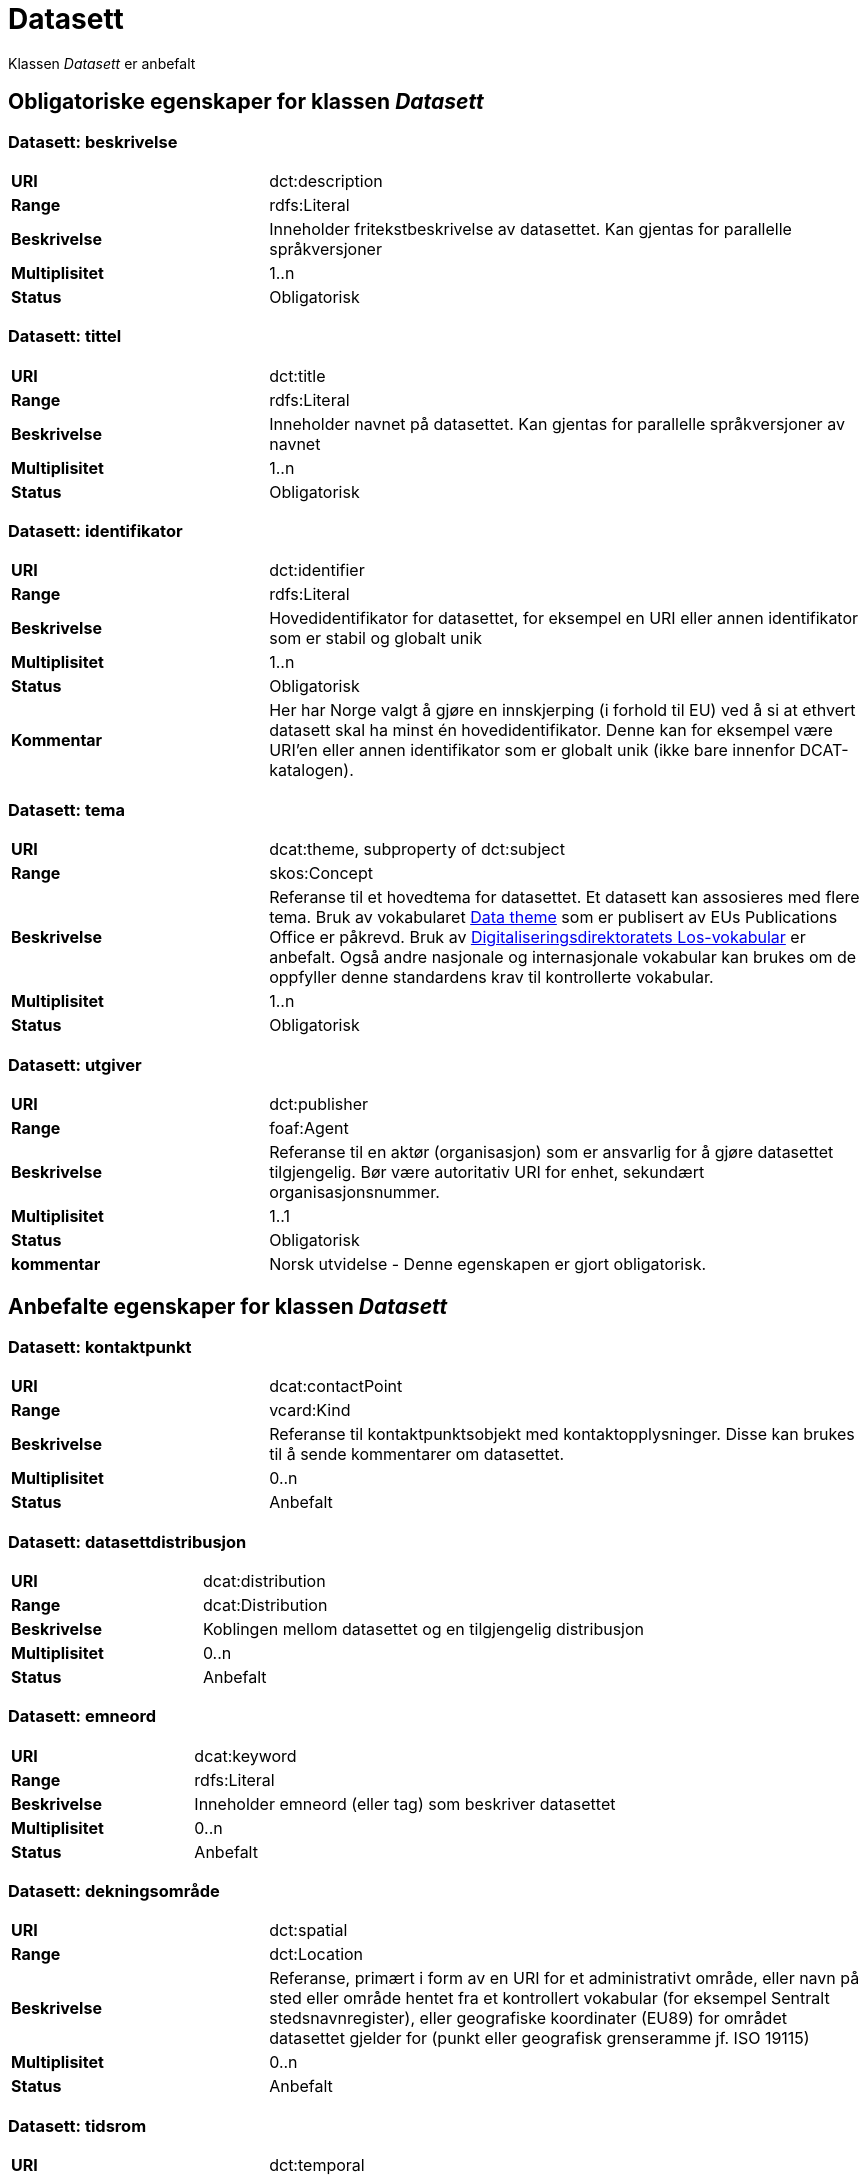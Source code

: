 = Datasett [[datasett]]

Klassen _Datasett_ er anbefalt

== Obligatoriske egenskaper for klassen _Datasett_

=== Datasett: beskrivelse [[datasett-beskrivelse]]

[cols="30s,70d"]
|===
|URI | dct:description
|Range| rdfs:Literal
|Beskrivelse| Inneholder fritekstbeskrivelse av datasettet. Kan gjentas for parallelle språkversjoner
|Multiplisitet| 1..n
|Status| Obligatorisk
|===

=== Datasett: tittel [[datasett-tittel]]

[cols="30s,70d"]
|===
|URI| dct:title
|Range| rdfs:Literal
|Beskrivelse| Inneholder navnet på datasettet. Kan gjentas for parallelle språkversjoner av navnet
|Multiplisitet| 1..n
|Status| Obligatorisk
|===

=== Datasett: identifikator [[datasett-identifikator]]

[cols="30s,70d"]
|===
|URI| dct:identifier
|Range| rdfs:Literal
|Beskrivelse| Hovedidentifikator for datasettet, for eksempel en URI eller annen identifikator som er stabil og globalt unik
|Multiplisitet| 1..n
|Status| Obligatorisk
|Kommentar| Her har Norge valgt å gjøre en innskjerping (i forhold til EU) ved å si at ethvert datasett skal ha minst én hovedidentifikator. Denne kan for eksempel være URI’en eller annen identifikator som er globalt unik (ikke bare innenfor DCAT-katalogen).
|===

=== Datasett: tema [[datasett-tema]]

[cols="30s,70d"]
|===
|URI| dcat:theme, subproperty of dct:subject
|Range| skos:Concept
|Beskrivelse| Referanse til et hovedtema for datasettet. Et datasett kan assosieres med flere tema. Bruk av vokabularet http://publications.europa.eu/resource/authority/data-theme[Data theme] som er publisert av EUs Publications Office er påkrevd. Bruk av http://psi.norge.no/los/struktur.html[Digitaliseringsdirektoratets Los-vokabular] er anbefalt. Også andre nasjonale og internasjonale vokabular kan brukes om de oppfyller denne standardens krav til kontrollerte vokabular.
|Multiplisitet| 1..n
|Status| Obligatorisk
|===

=== Datasett: utgiver [[datasett-utgiver]]

[cols="30s,70d"]
|===
|URI| dct:publisher
|Range| foaf:Agent
|Beskrivelse| Referanse til en aktør (organisasjon) som er ansvarlig for å gjøre datasettet tilgjengelig. Bør være autoritativ URI for enhet, sekundært organisasjonsnummer.
|Multiplisitet| 1..1
|Status| Obligatorisk
|kommentar| Norsk utvidelse - Denne egenskapen er gjort obligatorisk.
|===

== Anbefalte egenskaper for klassen _Datasett_

=== Datasett: kontaktpunkt [[datasett-kontaktpunkt]]

[cols="30s,70d"]
|===
|URI| dcat:contactPoint
|Range| vcard:Kind
|Beskrivelse| Referanse til kontaktpunktsobjekt med kontaktopplysninger. Disse kan brukes til å sende kommentarer om datasettet.
|Multiplisitet| 0..n
|Status| Anbefalt
|===

=== Datasett: datasettdistribusjon [[datasett-datasett-distribusjon]]

[cols="30s,70d"]
|===
|URI| dcat:distribution
|Range| dcat:Distribution
|Beskrivelse| Koblingen mellom datasettet og en tilgjengelig distribusjon
|Multiplisitet| 0..n
|Status| Anbefalt
|===

=== Datasett: emneord [[datasett-emneord]]

[cols="30s,70d"]
|===
|URI| dcat:keyword
|Range| rdfs:Literal
|Beskrivelse| Inneholder emneord (eller tag) som beskriver datasettet
|Multiplisitet| 0..n
|Status| Anbefalt
|===

=== Datasett: dekningsområde [[datasett-dekningsomrade]]

[cols="30s,70d"]
|===
|URI| dct:spatial
|Range| dct:Location
|Beskrivelse| Referanse, primært i form av en URI for et administrativt område, eller navn på sted eller område hentet fra et kontrollert vokabular (for eksempel Sentralt stedsnavnregister), eller geografiske koordinater (EU89) for området datasettet gjelder for (punkt eller geografisk grenseramme jf. ISO 19115)
|Multiplisitet| 0..n
|Status| Anbefalt
|===

=== Datasett: tidsrom [[datasett-tidsrom]]

[cols="30s,70d"]
|===
|URI| dct:temporal
|Range| dct:PeriodOfTime
|Beskrivelse| Definerer starten og slutten på perioden med årstall-måned-dag, eventuelt klokkeslett (se ISO 8601)
|Multiplisitet| 0..n
|Status| Anbefalt
|===

=== Datasett: tilgangsnivå [[datasett-tilgangsniva]]

[cols="30s,70d"]
|===
|URI| dct:accessRights
|Range| dct:RightsStatement
|Beskrivelse| Dette feltet angir i hvilken grad datasettet kan bli gjort tilgjengelig for allmennheten, uten hensyn til om det er publisert eller ikke. Et kontrollert vokabular med tre verdier (:public, :restricted og :non-public) vil bli opprettet og forvaltet av EUs Publications Office. Ved bruk av verdiene ":restricted" og ":non-public" er egenskapen link:#datasett-skjermingshjemmel[skjermingshjemmel] anbefalt.
|Multiplisitet| 0..1
|Status| Anbefalt
|===
NOTE: Se <<datasett-skjermingshjemmel>>

=== Datasett: skjermingshjemmel [[datasett-skjermingshjemmel]]

[cols="30s,70d"]
|===
|URI| dcatno:accessRightsComment
|Range| skos:Concept
|Beskrivelse| Referanse til hjemmel (kilde for påstand) i offentlighetsloven, sikkerhetsloven, beskyttelsesinstruksen eller annet lovverk som ligger til grunn for vurdering av tilgangsnivå. Egenskapen er anbefalt dersom «tilgangsnivå» har verdiene «restricted» eller «non-public»
|Multiplisitet| 0..n
|Status| Anbefalt
|Kommentar| Norsk utvidelse. Et eget vokabular skal publiseres av Digitaliseringsdirektoratet.
|===

=== Datasett: begrep [[datasett-begrep]]

[cols="30s,70d"]
|===
|URI| dct:subject
|Range| skos:Concept
|Beskrivelse| Referanse til sentrale begrep som er viktige for å forstå og tolke datasettet. Representeres som URI-er.
|Multiplisitet| 0..n
|Status| Anbefalt
|Kommentar| Norsk utvidelse
|===

== Valgfrie egenskaper for klassen _Datasett_

=== Datasett: i samsvar med [[datasett-i-samsvar-med]]

[cols="30s,70d"]
|===
|URI| dct:conformsTo
|Range| dct:Standard
|Beskrivelse| Referanse til en implementasjons-regel eller annen spesifikasjon, som ligger til grunn for opprettelsen av datasettet
|Multiplisitet| 0..n
|Status| Valgfri
|===

=== Datasett: dokumentasjon [[datasett-dokumentasjon]]

[cols="30s,70d"]
|===
|URI| foaf:page
|Range| foaf:Document
|Beskrivelse| Referanse til en side eller et dokument som beskriver datasettet
|Multiplisitet| 0..n
|Status| Valgfri
|===

=== Datasett: frekvens [[datasett-frekvens]]

[cols="30s,70d"]
|===
|URI| dct:accrualPeriodicity
|Range| dct:Frequency
|Beskrivelse| Referanse (URI) til oppdateringsfrekvensen for datasettet. Skal peke på begrep fra http://publications.europa.eu/resource/authority/frequency[Frequency] Name Authority List som vedlikeholdes av EUs Publications Office.
|Multiplisitet| 0..1
|Status| Valgfri
|===

=== Datasett: har versjon [[datasett-har-versjon]]

[cols="30s,70d"]
|===
|URI| dct:hasVersion
|Range| dcat:Dataset
|Beskrivelse| Referanse til et datasett som er en versjon, utgave, eller tilpasning av det beskrevne datasettet
|Multiplisitet| 0..n
|Status| Valgfri
|===

=== Datasett: er versjon av [[datasett-er-versjon-av]]

[cols="30s,70d"]
|===
|URI| dct:isVersionOf
|Range| dcat:Dataset
|Beskrivelse| Referanse til et beslektet datasett som det beskrevne datasettet er en versjon, utgave, eller tilpasning av
|Multiplisitet| 0..n
|Status| Valgfri
|===

=== Datasett: landingsside [[datasett-landingsside]]

[cols="30s,70d"]
|===
|URI| dcat:landingPage
|Range| foaf:Document
|Beskrivelse| Referanse til nettside som gir tilgang til datasettet, dets distribusjoner og/eller tilleggsinformasjon. Intensjonen er å peke til en landingsside hos den opprinnelige datautgiveren.
|Multiplisitet| 0..n
|Status| Valgfri
|===

=== Datasett: språk [[datasett-sprak]]

[cols="30s,70d"]
|===
|URI| dct:language
|Range| dct:LinguisticSystem
|Beskrivelse| Referanse til språket som datasettet er på. Kan repeteres dersom det er flere språk i datasettet
|Multiplisitet| 0..n
|Status| Valgfri
|===

=== Datasett: annen identifikator [[datasett-annen-identifikator]]

[cols="30s,70d"]
|===
|URI| adms:identifier
|Range| adms:Identifier
|Beskrivelse| Referanse til en sekundær identifikator av datasettet som MAST/ADS, DataCite, DOI, EZID eller W3ID.
|Multiplisitet| 0..n
|Status| Valgfri
|===

=== Datasett: proveniensbeskrivelse [[datasett-proveniensbeskrivelse]]

[cols="30s,70d"]
|===
|URI| dct:provenance
|Range| dct:ProvenanceStatement
|Beskrivelse| Referanse til beskrivelse av endring i eierskap og forvaltning av datasett (fra det ble skapt) som har betydning for autentisitet, integritet og fortolkning.
|Multiplisitet| 0..n
|Status| Valgfri
|===

=== Datasett: kvalifisert navngivelse [[datasett-kvalifisert-navngivelse]]

[cols="30s,70d"]
|===
|URI| prov:qualifiedAttribution
|Range| prov:Attribution
|Beskrivelse| Viser til en lenke til en _Aktør_ som har en eller annen form for ansvar for ressursen
|Multiplisitet| 0..n
|Status| Valgfri
|===

=== Datasett: kvalifisert relasjon [[datasett-kvalifisert-relasjon]]

[cols="30s,70d"]
|===
|URI| dcat:qualifiedRelation
|Range| dcat:Relationship
|Beskrivelse| En beslektet ressurs, for eksempel en publikasjon, som refererer, siterer eller på annen måte peker til datasettet.
|Multiplisitet| 0..n
|Status| Valgfri
|===


=== Datasett: relatert ressurs [[datasett-relatertressurs]]

[cols="30s,70d"]
|===
|URI| dct:relation
|Range| rdfs:Resource
|Beskrivelse| Referanse til en beslektet ressurs
|Multiplisitet| 0..n
|Status| Valgfri
|===

=== Datasett: utgivelsesdato [[datasett-utgivelsesdato]]

[cols="30s,70d"]
|===
|URI| dct:issued
|Range| rdfs:Literal typed as xsd:date or xsd:dateTime
|Beskrivelse| Dato for den formelle utgivelsen av datasettet
|Multiplisitet| 0..1
|Status| Valgfri
|===

=== Datasett: eksempeldata [[datasett-eksempeldata]]

[cols="30s,70d"]
|===
|URI| adms:sample
|Range| dcat:Distribution
|Beskrivelse| Referanse til eksempeldata
|Multiplisitet| 0..n
|Status| Valgfri
|===

=== Datasett: kilde [[datasett-kilde]]

[cols="30s,70d"]
|===
|URI| dct:source
|Range| dcat:Dataset
|Beskrivelse| Referanse til et datasett som gjeldende datasett er avledet fra
|Multiplisitet| 0..n
|Status| Valgfri
|===

=== Datasett: geografisk oppløsning [[datasett-geografisk-oppløsning]]

[cols="30s,70d"]
|===
|URI| dcat:spatialResolutionInMeters
|Range| xsd:decimal
|Beskrivelse|  Refererer til den minste geografiske oppløsningen for et datasett målt i meter.
|Multiplisitet| 0..n
|Status| Valgfri
|===

=== Datasett: tidsromsoppløsning [[datasett-tidsromsoppløsning]]

[cols="30s,70d"]
|===
|URI| dcat:temporalResolution
|Range| xsd:duration
|Beskrivelse|  Refererer til den minste oppløsningen for tidsperiode i et datasett.
|Multiplisitet| 0..n
|Status| Valgfri
|===

=== Datasett: type [[datasett-type]]

[cols="30s,70d"]
|===
|URI| dct:type
|Range| skos:Concept
|Beskrivelse| Referanse til et begrep som identifiserer datasettets type.
|Multiplisitet| 0..1
|Status| Valgfri
|Eksempel a|
[source]
----
@prefix dcatno: <https://data.norege.no/vocabulary/dcatno#> .
@prefix eupodt: <http://publications.europa.eu/resource/authority/dataset-type#> .

:enKodeliste
   a dcat:Dataset ;
   dct:type eupodt:CODE_LIST .

:etTestDatasett
   a dcat:Dataset ;
   dct:type dcatno:testDataset .

:etSyntetiskDatasett
   a dcat:Dataset ;
   dct:type dcatno:syntheticDataset .
----

Merknad: Det er sendt inn forslag til EUs Publications Office, for å føye til testdata og syntetisk data på https://op.europa.eu/en/web/eu-vocabularies/at-dataset/-/resource/dataset/dataset-type[listen over datasett typer]. Inntil videre brukes `dcatno:testDataset` og `dcatno:syntheticDataset` som er `skos:Concept`.
|===

=== Datasett: endringsdato [[datasett-endringsdato]]

[cols="30s,70d"]
|===
|URI| dct:modified
|Range| rdfs:Literal typed as xsd:date or xsd:dateTime
|Beskrivelse| Dato for siste oppdatering av datasettet
|Multiplisitet| 0..1
|Status| Valgfri
|===

=== Datasett: versjon [[datasett-versjon]]

[cols="30s,70d"]
|===
|URI| owl:versionInfo
|Range| rdfs:Literal
|Beskrivelse| Et versjonsnummer eller annen versjonsbetegnelse for datasettet
|Multiplisitet| 0..1
|Status| Valgfri
|===

=== Datasett: versjonsnote [[datasett-versjonsnote]]

[cols="30s,70d"]
|===
|URI| adms:versionNotes
|Range| rdfs:Literal
|Beskrivelse| Egenskap som beskriver forskjellene mellom denne og en tidligere versjon av datasettet. Kan gjentas for parallelle språkversjoner av versjonsnotater.
|Multiplisitet| 0..n
|Status| Valgfri
|===

=== Datasett: produsent [[datasett-produsent]]

[cols="30s,70d"]
|===
|URI| dct:creator
|Range| foaf:Agent
|Beskrivelse| Referanse til enhet som er produsent av datasettet
|Multiplisitet| 0..1
|Status| Valgfri
|===

=== Datasett: refererer til [[datasett-refererer-til]]

[cols="30s,70d"]
|===
|URI| dct:references
|Range| rdfs:Resource
|Beskrivelse| Referanse til andre datasett som det kan være nyttig for brukere å være oppmerksom på
|Multiplisitet| 0..n
|Status| Valgfri
|Kommentar| Norsk utvidelse
|===

=== Datasett: er referert av [[datasett-er-referert-av]]

[cols="30s,70d"]
|===
|URI| dct:isReferencedBy
|Range| rdfs:Resource
|Beskrivelse| Referanse til datasett som refererer til dette datasettet
|Multiplisitet| 0..n
|Status| Valgfri
|Kommentar| Norsk utvidelse
|===

=== Datasett: er del av [[datasett-er-del-av]]

[cols="30s,70d"]
|===
|URI| dct:isPartOf
|Range| dcat:Dataset
|Beskrivelse| Referanse til datasett som dette datasettet er en del av
|Multiplisitet| 0..n
|Status| Valgfri
|Kommentar| Norsk utvidelse
|Eksempel | Kan brukes til å beskrive tidsserier, se under <<datasett-har-del>>
|===

=== Datasett: har del [[datasett-har-del]]

[cols="30s,70d"]
|===
|URI| dct:hasPart
|Range| dcat:Dataset
|Beskrivelse| Referanse til datasett som er en del av dette datasettet
|Multiplisitet| 0..n
|Status| Valgfri
|Kommentar| Norsk utvidelse
|Eksempel a| Kan brukes til å beskrive tidsserier:
```
:enTidsserie
   a dcat:Dataset ;
   dct:hasPart :del1, :del2 .

:del1
   a dcat:Dataset ;
   dct:isPartOf :enTidsserie ;
   dct:temporal [a dct:PeriodOfTime ;
   dcat:startDate "2017-01-01"^^xsd:date ;
   dcat:endDate "2017-12-31"^^xsd:date ; ] .

:del2
   a dcat:Dataset ;
   dct:isPartOf :enTidsserie ;
   dct:temporal [a dct:PeriodOfTime ;
   dcat:startDate "2018-01-01"^^xsd:date ;
   dcat:endDate "2018-12-31"^^xsd:date ; ] .
```
|===

=== Datasett: krever [[datasett-krever]]

[cols="30s,70d"]
|===
|URI| dct:requires
|Range| dcat:Dataset
|Beskrivelse| Referanse til datasett som er nødvendig for å bruke dette datasettet riktig. Eksempel: et datasett kan bruke kodeverdier som er definert i et annet datasett.
|Multiplisitet| 0..n
|Status| Valgfri
|Kommentar| Norsk utvidelse
|===

=== Datasett: er påkrevd av [[datasett-er-pakrevd-av]]

[cols="30s,70d"]
|===
|URI| dct:isRequiredBy
|Range| dcat:Dataset
|Beskrivelse| Relasjon til datasett som dette datasettet er nødvendig for
|Multiplisitet| 0..n
|Status| Valgfri
|Kommentar| Norsk utvidelse
|===

=== Datasett: erstatter [[datasett-erstatter]]

[cols="30s,70d"]
|===
|URI| dct:replaces
|Range| dcat:Dataset
|Beskrivelse| Referanse til datasett dette datasettet er ment å erstatte
|Multiplisitet| 0..n
|Status| Valgfri
|Kommentar| Norsk utvidelse
|===

=== Datasett: erstattes av [[datasett-erstattes-av]]

[cols="30s,70d"]
|===
|URI| dct:isReplacedBy
|Range| dcat:Dataset
|Beskrivelse| Referanse til datasett som er ment å erstatte dette datasettet
|Multiplisitet| 0..n
|Status| Valgfri
|Kommentar| Norsk utvidelse
|===

=== Datasett: ble generert ved [[datasett-ble-generert-ved]]

[cols="30s,70d"]
|===
|URI| prov:wasGeneratedBy
|Range| prov:Activity
|Beskrivelse| Referanse til en aktivitet som genererte datasettet, eller som gir forretningskontekst for oppretting av det.
|Multiplisitet| 0..n
|Status| Valgfri
|Eksempel a|
[source]
----
@prefix prov: <https://www.w3.org/TR/prov-o/#>
@prefix provno: <https://data.norge.no/vocabulary/provno#>

<datasett1>
   a dcat:Dataset ;
   prov:wasGeneratedBy provno:administrativeDecision .

<datasett2>
   a dcat:Dataset ;
   prov:wasGeneratedBy provno:collectingFromThirdparty .

<datasett3>
   a dcat:Dataset ;
   prov:wasGeneratedBy provno:collectingFromUser .
----
der `provno:administrativeDecision` (vedtak), `provno:collectingFromThirdparty` (innhenting fra tredjepart) og `provno:collectingFromUser` (innhenting fra bruker) er `prov:Activity`.
|===
